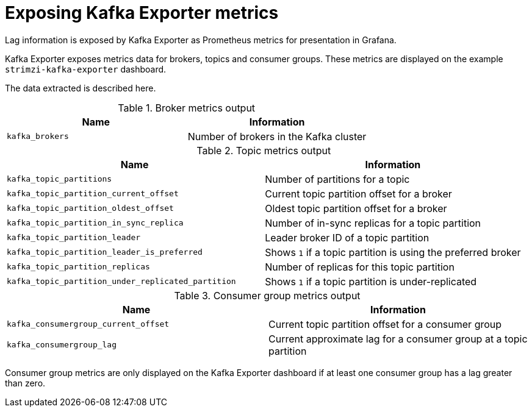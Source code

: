 // Module included in the following assemblies:
//
// metrics/assembly_metrics-kafka-exporter.adoc

[id='ref-metrics-kafka-exporter-{context}']

= Exposing Kafka Exporter metrics

Lag information is exposed by Kafka Exporter as Prometheus metrics for presentation in Grafana. 

Kafka Exporter exposes metrics data for brokers, topics and consumer groups. 
These metrics are displayed on the example `strimzi-kafka-exporter` dashboard.

The data extracted is described here.

.Broker metrics output

[table,stripes=none]
|===
|Name |Information

|`kafka_brokers`
|Number of brokers in the Kafka cluster
|===

.Topic metrics output

[table,stripes=none]
|===
|Name |Information

|`kafka_topic_partitions`
|Number of partitions for a topic
|`kafka_topic_partition_current_offset`
|Current topic partition offset for a broker
|`kafka_topic_partition_oldest_offset`
|Oldest topic partition offset for a broker
|`kafka_topic_partition_in_sync_replica`
|Number of in-sync replicas for a topic partition
|`kafka_topic_partition_leader`
|Leader broker ID of a topic partition
|`kafka_topic_partition_leader_is_preferred`
|Shows `1` if a topic partition is using the preferred broker
|`kafka_topic_partition_replicas`
|Number of replicas for this topic partition
|`kafka_topic_partition_under_replicated_partition`
|Shows `1` if a topic partition is under-replicated
|===

.Consumer group metrics output

[table,stripes=none]
|===
|Name |Information

|`kafka_consumergroup_current_offset`
|Current topic partition offset for a consumer group
|`kafka_consumergroup_lag`
|Current approximate lag for a consumer group at a topic partition
|===

Consumer group metrics are only displayed on the Kafka Exporter dashboard if at least one consumer group has a lag greater than zero.
